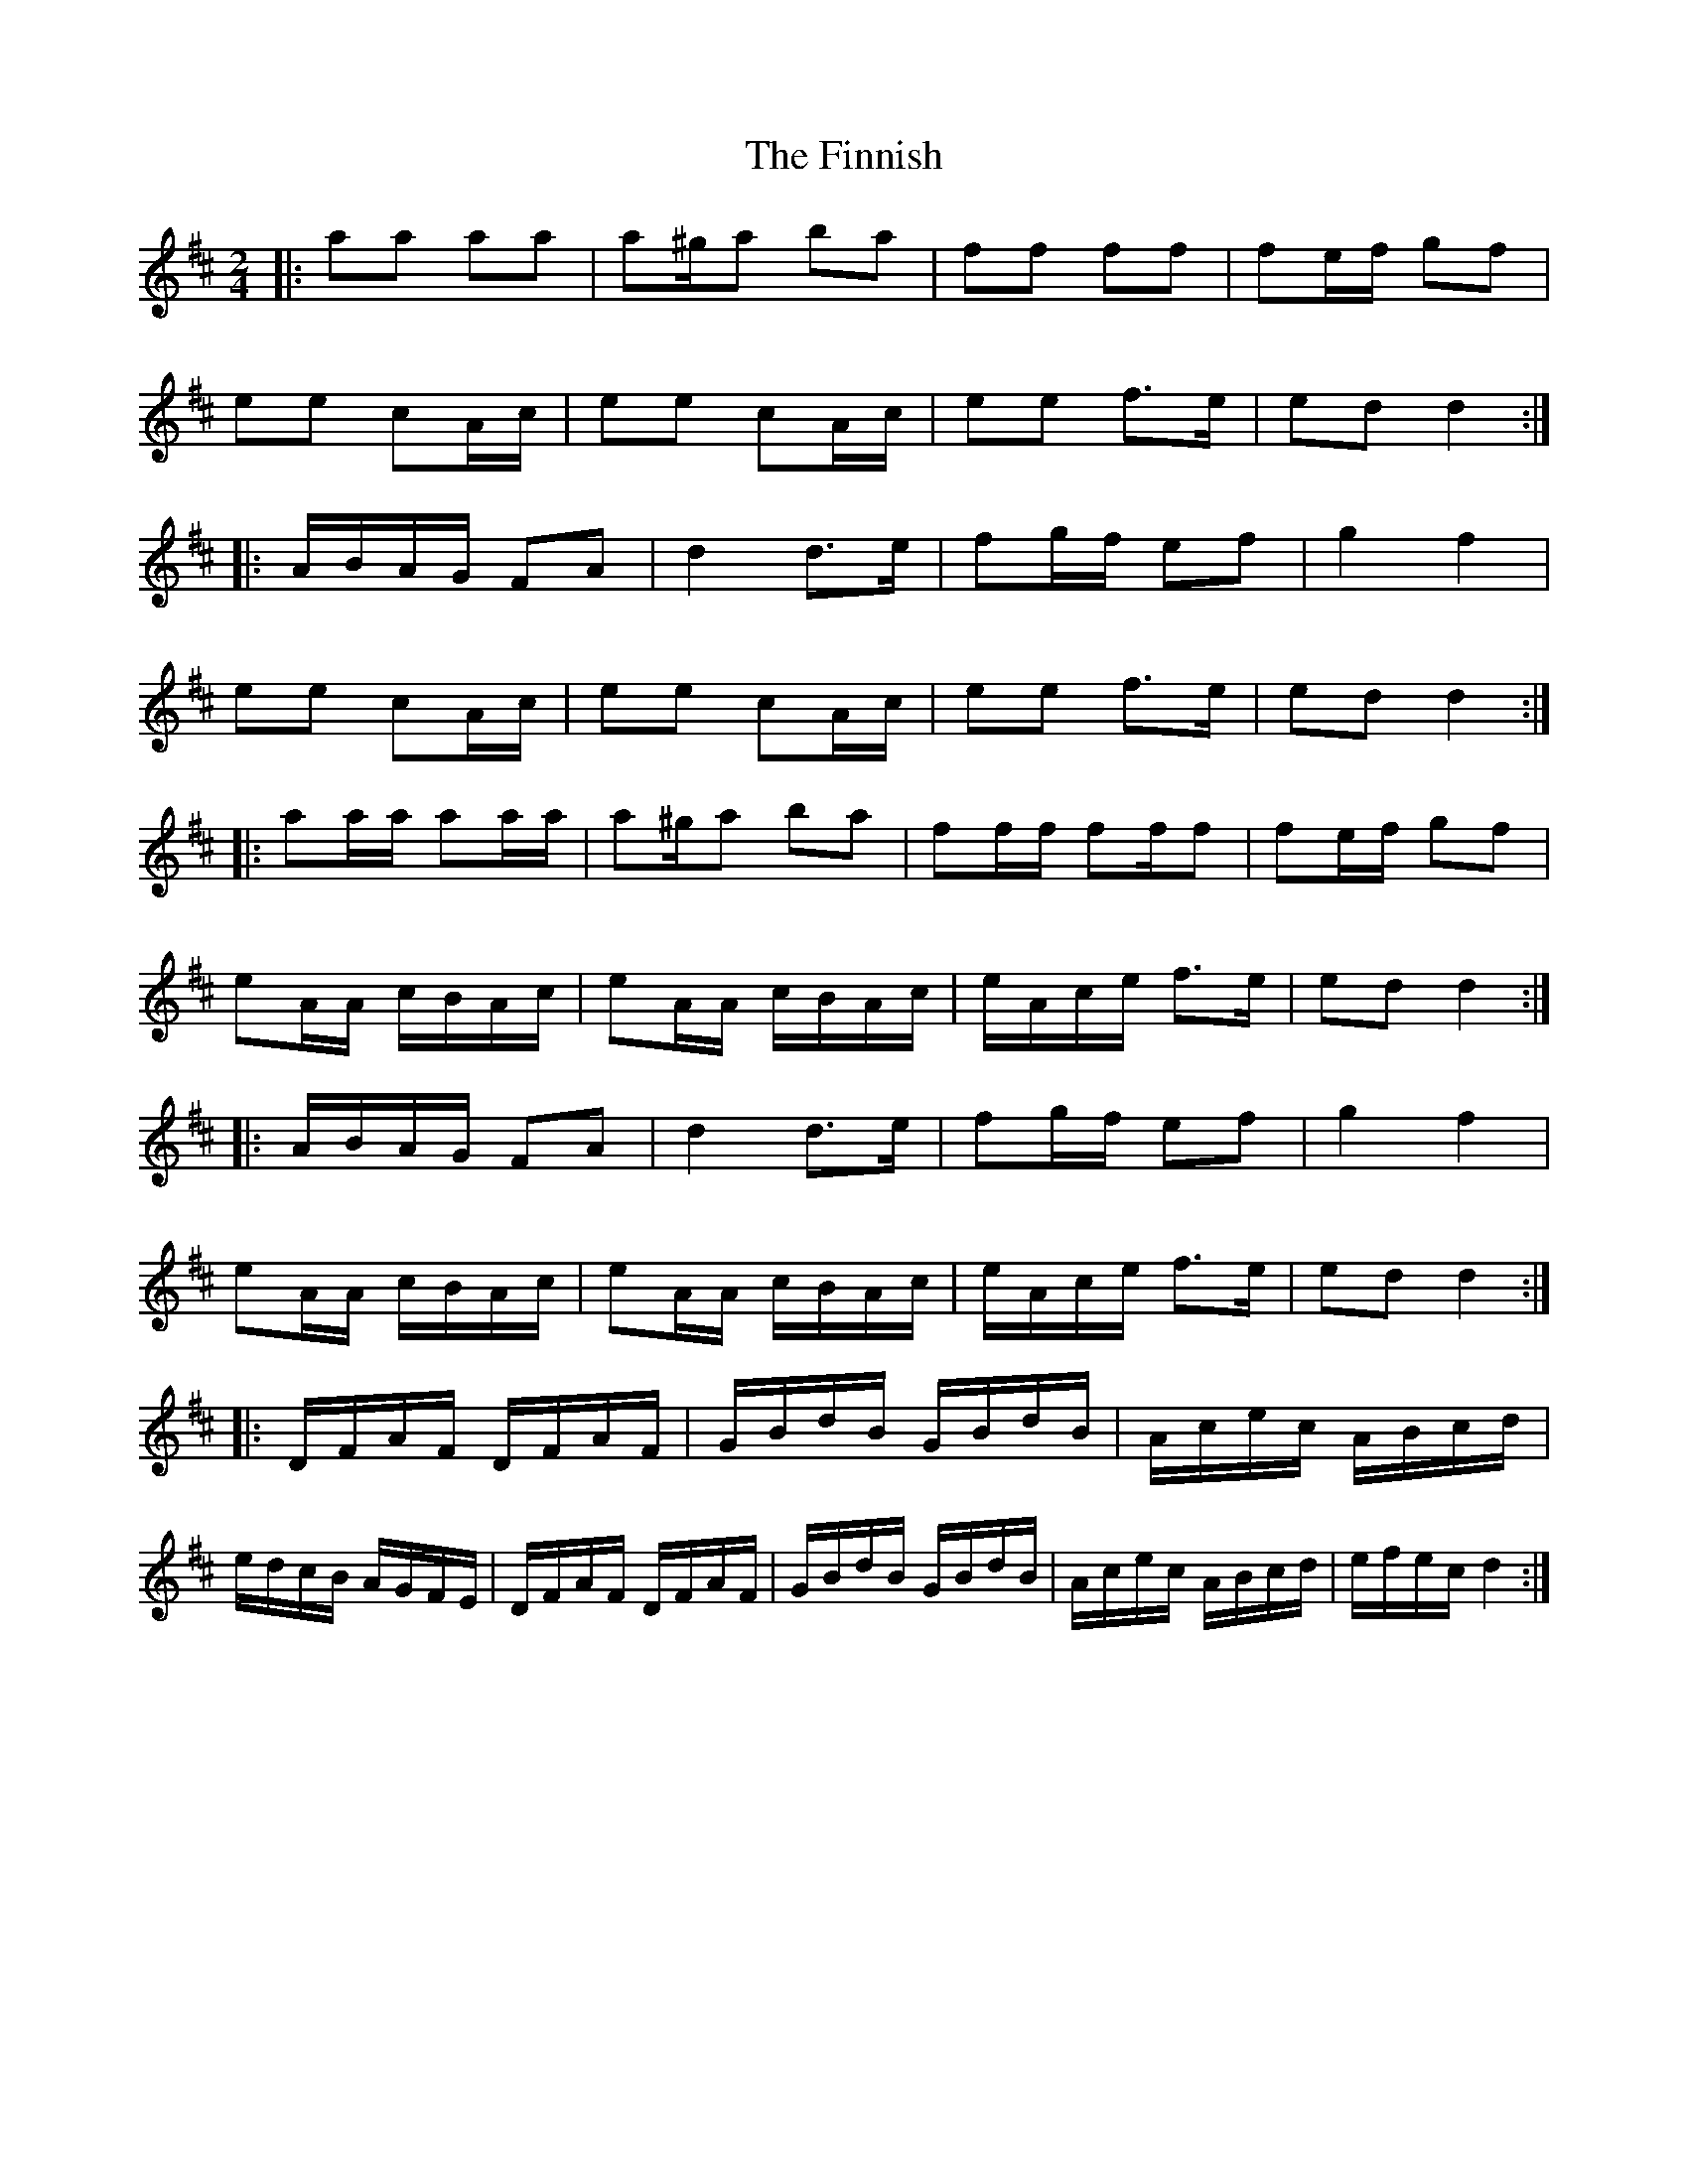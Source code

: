 X: 4
T: Finnish, The
Z: CreadurMawnOrganig
S: https://thesession.org/tunes/8491#setting19537
R: polka
M: 2/4
L: 1/8
K: Dmaj
|: aa aa | a^g/a ba | ff ff | fe/f/ gf |ee cA/c/ | ee cA/c/ | ee f>e | ed d2 :||: A/B/A/G/ FA | d2 d>e | fg/f/ ef | g2 f2 |ee cA/c/ | ee cA/c/ | ee f>e | ed d2 :||: aa/a/ aa/a/ | a^g/a ba | ff/f/ ff/f | fe/f/ gf |eA/A/ c/B/A/c/ | eA/A/ c/B/A/c/ | e/A/c/e/ f>e | ed d2 :||: A/B/A/G/ FA | d2 d>e | fg/f/ ef | g2 f2 |eA/A/ c/B/A/c/ | eA/A/ c/B/A/c/ | e/A/c/e/ f>e | ed d2 :||: D/F/A/F/ D/F/A/F/ | G/B/d/B/ G/B/d/B/ | A/c/e/c/ A/B/c/d/ | e/d/c/B/ A/G/F/E/ | D/F/A/F/ D/F/A/F/ | G/B/d/B/ G/B/d/B/ | A/c/e/c/ A/B/c/d/ | e/f/e/c/ d2 :|
